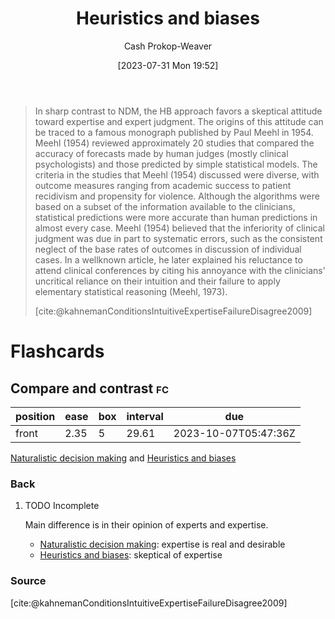 :PROPERTIES:
:ID:       e3f73b89-f752-4c4a-aa8c-8931a5752406
:LAST_MODIFIED: [2023-09-07 Thu 08:02]
:END:
#+title: Heuristics and biases
#+hugo_custom_front_matter: :slug "e3f73b89-f752-4c4a-aa8c-8931a5752406"
#+author: Cash Prokop-Weaver
#+date: [2023-07-31 Mon 19:52]
#+filetags: :hastodo:concept:

#+begin_quote
In sharp contrast to NDM, the HB approach favors a skeptical attitude toward expertise and expert judgment. The origins of this attitude can be traced to a famous monograph published by Paul Meehl in 1954. Meehl (1954) reviewed approximately 20 studies that compared the accuracy of forecasts made by human judges (mostly clinical psychologists) and those predicted by simple statistical models. The criteria in the studies that Meehl (1954) discussed were diverse, with outcome measures ranging from academic success to patient recidivism and propensity for violence. Although the algorithms were based on a subset of the information available to the clinicians, statistical predictions were more accurate than human predictions in almost every case. Meehl (1954) believed that the inferiority of clinical judgment was due in part to systematic errors, such as the consistent neglect of the base rates of outcomes in discussion of individual cases. In a wellknown article, he later explained his reluctance to attend clinical conferences by citing his annoyance with the clinicians' uncritical reliance on their intuition and their failure to apply elementary statistical reasoning (Meehl, 1973).

[cite:@kahnemanConditionsIntuitiveExpertiseFailureDisagree2009]
#+end_quote

* Flashcards
** Compare and contrast :fc:
:PROPERTIES:
:CREATED: [2023-08-04 Fri 22:06]
:FC_CREATED: 2023-08-05T05:13:40Z
:FC_TYPE:  normal
:ID:       3607a5f4-586a-4f55-8c0f-0c8e4047526c
:END:
:REVIEW_DATA:
| position | ease | box | interval | due                  |
|----------+------+-----+----------+----------------------|
| front    | 2.35 |   5 |    29.61 | 2023-10-07T05:47:36Z |
:END:

[[id:6eb374ad-69aa-476d-b1d8-02714ffc094f][Naturalistic decision making]] and [[id:e3f73b89-f752-4c4a-aa8c-8931a5752406][Heuristics and biases]]

*** Back
**** TODO Incomplete
Main difference is in their opinion of experts and expertise.

- [[id:6eb374ad-69aa-476d-b1d8-02714ffc094f][Naturalistic decision making]]: expertise is real and desirable
- [[id:e3f73b89-f752-4c4a-aa8c-8931a5752406][Heuristics and biases]]: skeptical of expertise


*** Source
[cite:@kahnemanConditionsIntuitiveExpertiseFailureDisagree2009]
#+print_bibliography: